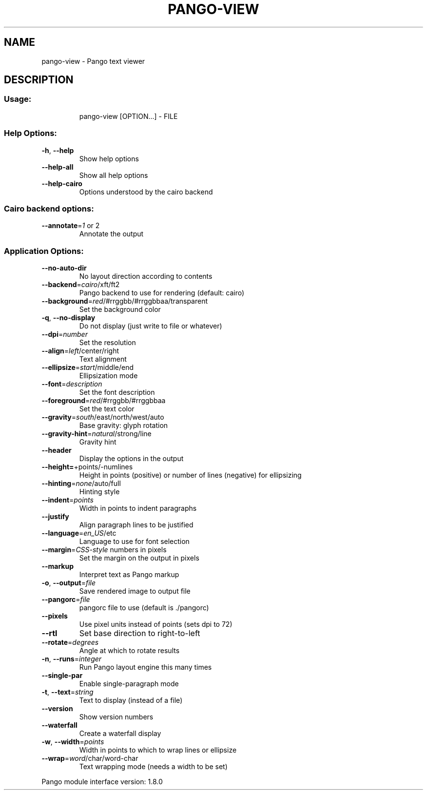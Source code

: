 .\" DO NOT MODIFY THIS FILE!  It was generated by help2man 1.41.1.
.TH PANGO-VIEW "1" "May 2013" "pango-view (pango) 1.34.1" "User Commands"
.SH NAME
pango-view \- Pango text viewer
.SH DESCRIPTION
.SS "Usage:"
.IP
pango\-view [OPTION...] \- FILE
.SS "Help Options:"
.TP
\fB\-h\fR, \fB\-\-help\fR
Show help options
.TP
\fB\-\-help\-all\fR
Show all help options
.TP
\fB\-\-help\-cairo\fR
Options understood by the cairo backend
.SS "Cairo backend options:"
.TP
\fB\-\-annotate\fR=\fI1\fR or 2
Annotate the output
.SS "Application Options:"
.TP
\fB\-\-no\-auto\-dir\fR
No layout direction according to contents
.TP
\fB\-\-backend\fR=\fIcairo\fR/xft/ft2
Pango backend to use for rendering (default: cairo)
.TP
\fB\-\-background\fR=\fIred\fR/#rrggbb/#rrggbbaa/transparent
Set the background color
.TP
\fB\-q\fR, \fB\-\-no\-display\fR
Do not display (just write to file or whatever)
.TP
\fB\-\-dpi\fR=\fInumber\fR
Set the resolution
.TP
\fB\-\-align\fR=\fIleft\fR/center/right
Text alignment
.TP
\fB\-\-ellipsize\fR=\fIstart\fR/middle/end
Ellipsization mode
.TP
\fB\-\-font\fR=\fIdescription\fR
Set the font description
.TP
\fB\-\-foreground\fR=\fIred\fR/#rrggbb/#rrggbbaa
Set the text color
.TP
\fB\-\-gravity\fR=\fIsouth\fR/east/north/west/auto
Base gravity: glyph rotation
.TP
\fB\-\-gravity\-hint\fR=\fInatural\fR/strong/line
Gravity hint
.TP
\fB\-\-header\fR
Display the options in the output
.TP
\fB\-\-height=\fR+points/\-numlines
Height in points (positive) or number of lines (negative) for ellipsizing
.TP
\fB\-\-hinting\fR=\fInone\fR/auto/full
Hinting style
.TP
\fB\-\-indent\fR=\fIpoints\fR
Width in points to indent paragraphs
.TP
\fB\-\-justify\fR
Align paragraph lines to be justified
.TP
\fB\-\-language\fR=\fIen_US\fR/etc
Language to use for font selection
.TP
\fB\-\-margin\fR=\fICSS\-style\fR numbers in pixels
Set the margin on the output in pixels
.TP
\fB\-\-markup\fR
Interpret text as Pango markup
.TP
\fB\-o\fR, \fB\-\-output\fR=\fIfile\fR
Save rendered image to output file
.TP
\fB\-\-pangorc\fR=\fIfile\fR
pangorc file to use (default is ./pangorc)
.TP
\fB\-\-pixels\fR
Use pixel units instead of points (sets dpi to 72)
.TP
\fB\-\-rtl\fR
Set base direction to right\-to\-left
.TP
\fB\-\-rotate\fR=\fIdegrees\fR
Angle at which to rotate results
.TP
\fB\-n\fR, \fB\-\-runs\fR=\fIinteger\fR
Run Pango layout engine this many times
.TP
\fB\-\-single\-par\fR
Enable single\-paragraph mode
.TP
\fB\-t\fR, \fB\-\-text\fR=\fIstring\fR
Text to display (instead of a file)
.TP
\fB\-\-version\fR
Show version numbers
.TP
\fB\-\-waterfall\fR
Create a waterfall display
.TP
\fB\-w\fR, \fB\-\-width\fR=\fIpoints\fR
Width in points to which to wrap lines or ellipsize
.TP
\fB\-\-wrap\fR=\fIword\fR/char/word\-char
Text wrapping mode (needs a width to be set)
.PP
Pango module interface version: 1.8.0
